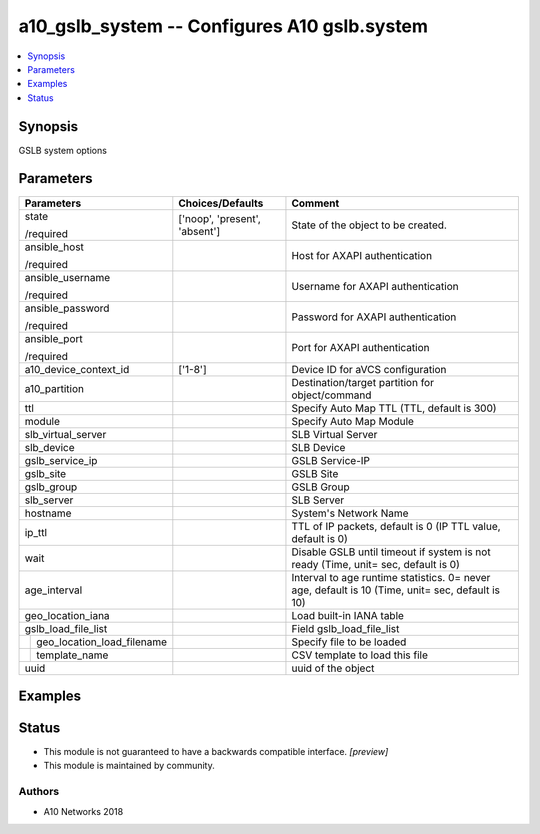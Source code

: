 .. _a10_gslb_system_module:


a10_gslb_system -- Configures A10 gslb.system
=============================================

.. contents::
   :local:
   :depth: 1


Synopsis
--------

GSLB system options






Parameters
----------

+--------------------------------+-------------------------------+--------------------------------------------------------------------------------------------------+
| Parameters                     | Choices/Defaults              | Comment                                                                                          |
|                                |                               |                                                                                                  |
|                                |                               |                                                                                                  |
+================================+===============================+==================================================================================================+
| state                          | ['noop', 'present', 'absent'] | State of the object to be created.                                                               |
|                                |                               |                                                                                                  |
| /required                      |                               |                                                                                                  |
+--------------------------------+-------------------------------+--------------------------------------------------------------------------------------------------+
| ansible_host                   |                               | Host for AXAPI authentication                                                                    |
|                                |                               |                                                                                                  |
| /required                      |                               |                                                                                                  |
+--------------------------------+-------------------------------+--------------------------------------------------------------------------------------------------+
| ansible_username               |                               | Username for AXAPI authentication                                                                |
|                                |                               |                                                                                                  |
| /required                      |                               |                                                                                                  |
+--------------------------------+-------------------------------+--------------------------------------------------------------------------------------------------+
| ansible_password               |                               | Password for AXAPI authentication                                                                |
|                                |                               |                                                                                                  |
| /required                      |                               |                                                                                                  |
+--------------------------------+-------------------------------+--------------------------------------------------------------------------------------------------+
| ansible_port                   |                               | Port for AXAPI authentication                                                                    |
|                                |                               |                                                                                                  |
| /required                      |                               |                                                                                                  |
+--------------------------------+-------------------------------+--------------------------------------------------------------------------------------------------+
| a10_device_context_id          | ['1-8']                       | Device ID for aVCS configuration                                                                 |
|                                |                               |                                                                                                  |
|                                |                               |                                                                                                  |
+--------------------------------+-------------------------------+--------------------------------------------------------------------------------------------------+
| a10_partition                  |                               | Destination/target partition for object/command                                                  |
|                                |                               |                                                                                                  |
|                                |                               |                                                                                                  |
+--------------------------------+-------------------------------+--------------------------------------------------------------------------------------------------+
| ttl                            |                               | Specify Auto Map TTL (TTL, default is 300)                                                       |
|                                |                               |                                                                                                  |
|                                |                               |                                                                                                  |
+--------------------------------+-------------------------------+--------------------------------------------------------------------------------------------------+
| module                         |                               | Specify Auto Map Module                                                                          |
|                                |                               |                                                                                                  |
|                                |                               |                                                                                                  |
+--------------------------------+-------------------------------+--------------------------------------------------------------------------------------------------+
| slb_virtual_server             |                               | SLB Virtual Server                                                                               |
|                                |                               |                                                                                                  |
|                                |                               |                                                                                                  |
+--------------------------------+-------------------------------+--------------------------------------------------------------------------------------------------+
| slb_device                     |                               | SLB Device                                                                                       |
|                                |                               |                                                                                                  |
|                                |                               |                                                                                                  |
+--------------------------------+-------------------------------+--------------------------------------------------------------------------------------------------+
| gslb_service_ip                |                               | GSLB Service-IP                                                                                  |
|                                |                               |                                                                                                  |
|                                |                               |                                                                                                  |
+--------------------------------+-------------------------------+--------------------------------------------------------------------------------------------------+
| gslb_site                      |                               | GSLB Site                                                                                        |
|                                |                               |                                                                                                  |
|                                |                               |                                                                                                  |
+--------------------------------+-------------------------------+--------------------------------------------------------------------------------------------------+
| gslb_group                     |                               | GSLB Group                                                                                       |
|                                |                               |                                                                                                  |
|                                |                               |                                                                                                  |
+--------------------------------+-------------------------------+--------------------------------------------------------------------------------------------------+
| slb_server                     |                               | SLB Server                                                                                       |
|                                |                               |                                                                                                  |
|                                |                               |                                                                                                  |
+--------------------------------+-------------------------------+--------------------------------------------------------------------------------------------------+
| hostname                       |                               | System's Network Name                                                                            |
|                                |                               |                                                                                                  |
|                                |                               |                                                                                                  |
+--------------------------------+-------------------------------+--------------------------------------------------------------------------------------------------+
| ip_ttl                         |                               | TTL of IP packets, default is 0 (IP TTL value, default is 0)                                     |
|                                |                               |                                                                                                  |
|                                |                               |                                                                                                  |
+--------------------------------+-------------------------------+--------------------------------------------------------------------------------------------------+
| wait                           |                               | Disable GSLB until timeout if system is not ready (Time, unit= sec, default is 0)                |
|                                |                               |                                                                                                  |
|                                |                               |                                                                                                  |
+--------------------------------+-------------------------------+--------------------------------------------------------------------------------------------------+
| age_interval                   |                               | Interval to age runtime statistics. 0= never age, default is 10 (Time, unit= sec, default is 10) |
|                                |                               |                                                                                                  |
|                                |                               |                                                                                                  |
+--------------------------------+-------------------------------+--------------------------------------------------------------------------------------------------+
| geo_location_iana              |                               | Load built-in IANA table                                                                         |
|                                |                               |                                                                                                  |
|                                |                               |                                                                                                  |
+--------------------------------+-------------------------------+--------------------------------------------------------------------------------------------------+
| gslb_load_file_list            |                               | Field gslb_load_file_list                                                                        |
|                                |                               |                                                                                                  |
|                                |                               |                                                                                                  |
+---+----------------------------+-------------------------------+--------------------------------------------------------------------------------------------------+
|   | geo_location_load_filename |                               | Specify file to be loaded                                                                        |
|   |                            |                               |                                                                                                  |
|   |                            |                               |                                                                                                  |
+---+----------------------------+-------------------------------+--------------------------------------------------------------------------------------------------+
|   | template_name              |                               | CSV template to load this file                                                                   |
|   |                            |                               |                                                                                                  |
|   |                            |                               |                                                                                                  |
+---+----------------------------+-------------------------------+--------------------------------------------------------------------------------------------------+
| uuid                           |                               | uuid of the object                                                                               |
|                                |                               |                                                                                                  |
|                                |                               |                                                                                                  |
+--------------------------------+-------------------------------+--------------------------------------------------------------------------------------------------+







Examples
--------

.. code-block:: yaml+jinja

    





Status
------




- This module is not guaranteed to have a backwards compatible interface. *[preview]*


- This module is maintained by community.



Authors
~~~~~~~

- A10 Networks 2018


